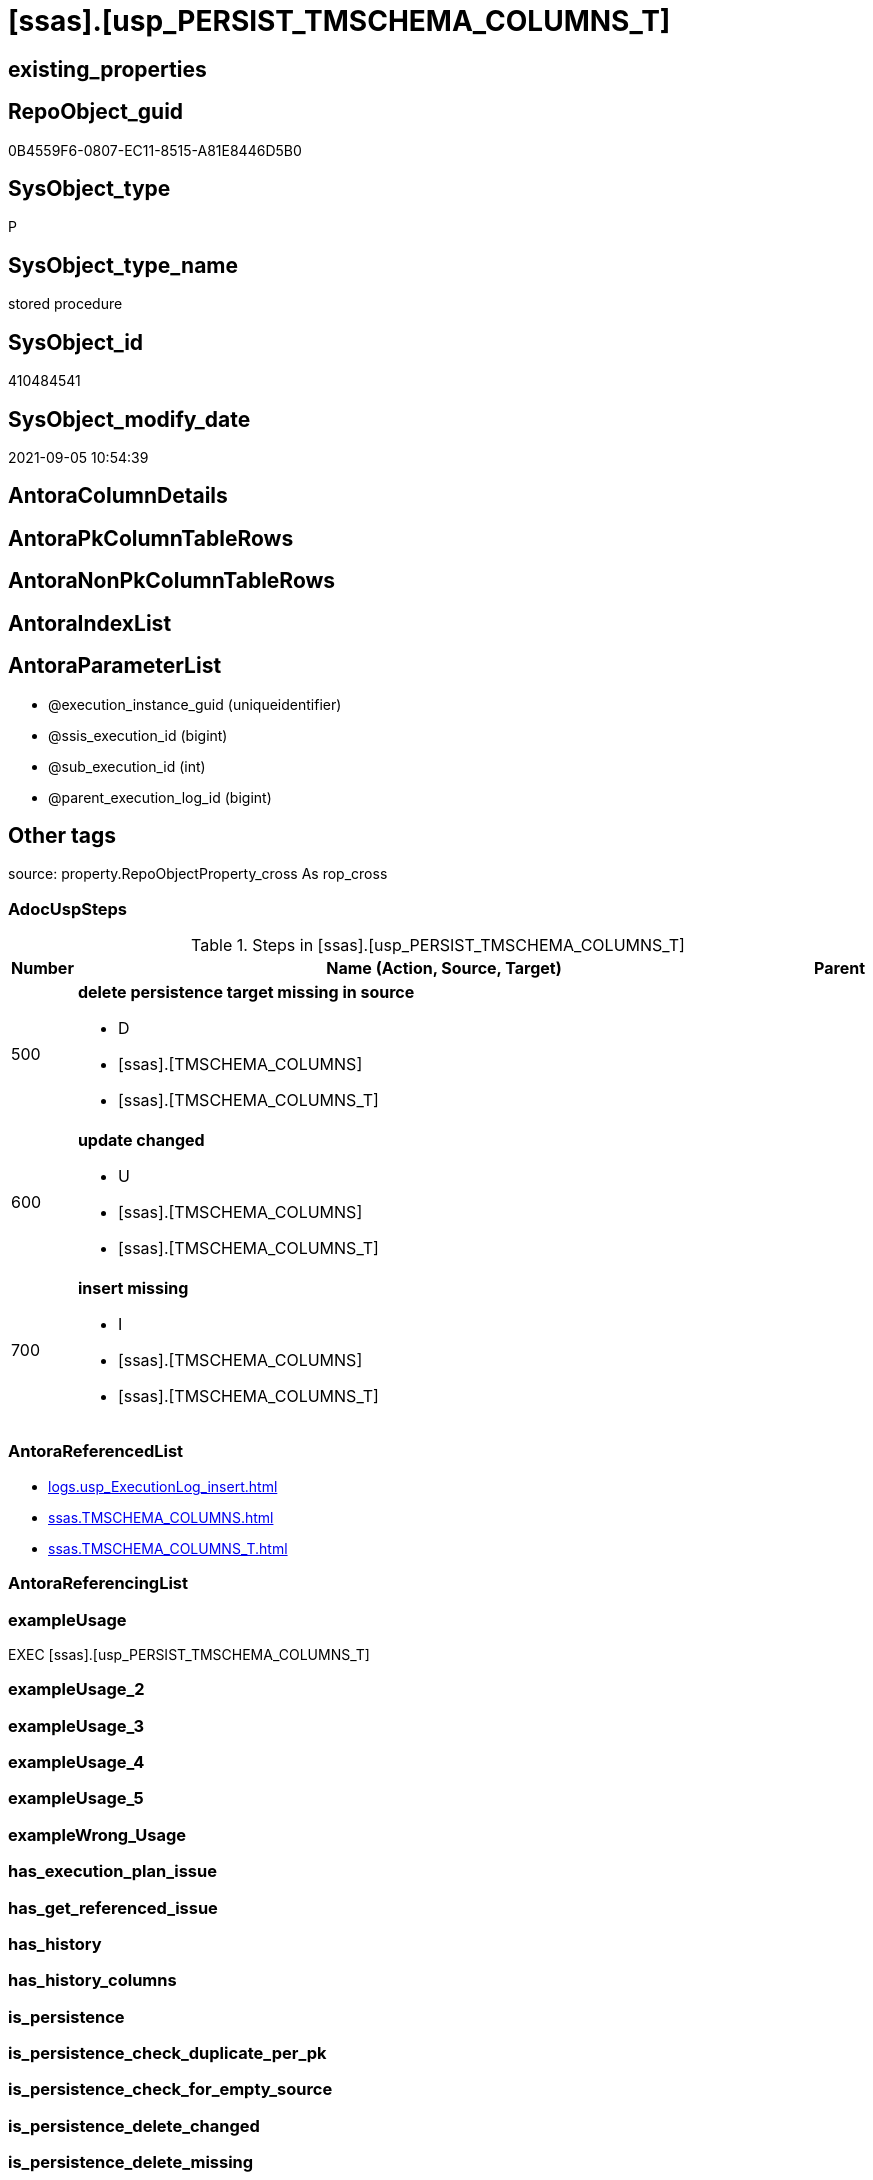 = [ssas].[usp_PERSIST_TMSCHEMA_COLUMNS_T]

== existing_properties

// tag::existing_properties[]
:ExistsProperty--adocuspsteps:
:ExistsProperty--antorareferencedlist:
:ExistsProperty--exampleusage:
:ExistsProperty--is_repo_managed:
:ExistsProperty--is_ssas:
:ExistsProperty--referencedobjectlist:
:ExistsProperty--sql_modules_definition:
:ExistsProperty--AntoraParameterList:
// end::existing_properties[]

== RepoObject_guid

// tag::RepoObject_guid[]
0B4559F6-0807-EC11-8515-A81E8446D5B0
// end::RepoObject_guid[]

== SysObject_type

// tag::SysObject_type[]
P 
// end::SysObject_type[]

== SysObject_type_name

// tag::SysObject_type_name[]
stored procedure
// end::SysObject_type_name[]

== SysObject_id

// tag::SysObject_id[]
410484541
// end::SysObject_id[]

== SysObject_modify_date

// tag::SysObject_modify_date[]
2021-09-05 10:54:39
// end::SysObject_modify_date[]

== AntoraColumnDetails

// tag::AntoraColumnDetails[]

// end::AntoraColumnDetails[]

== AntoraPkColumnTableRows

// tag::AntoraPkColumnTableRows[]

// end::AntoraPkColumnTableRows[]

== AntoraNonPkColumnTableRows

// tag::AntoraNonPkColumnTableRows[]

// end::AntoraNonPkColumnTableRows[]

== AntoraIndexList

// tag::AntoraIndexList[]

// end::AntoraIndexList[]

== AntoraParameterList

// tag::AntoraParameterList[]
* @execution_instance_guid (uniqueidentifier)
* @ssis_execution_id (bigint)
* @sub_execution_id (int)
* @parent_execution_log_id (bigint)
// end::AntoraParameterList[]

== Other tags

source: property.RepoObjectProperty_cross As rop_cross


=== AdocUspSteps

// tag::adocuspsteps[]
.Steps in [ssas].[usp_PERSIST_TMSCHEMA_COLUMNS_T]
[cols="d,15a,d"]
|===
|Number|Name (Action, Source, Target)|Parent

|500
|
*delete persistence target missing in source*

* D
* [ssas].[TMSCHEMA_COLUMNS]
* [ssas].[TMSCHEMA_COLUMNS_T]

|

|600
|
*update changed*

* U
* [ssas].[TMSCHEMA_COLUMNS]
* [ssas].[TMSCHEMA_COLUMNS_T]

|

|700
|
*insert missing*

* I
* [ssas].[TMSCHEMA_COLUMNS]
* [ssas].[TMSCHEMA_COLUMNS_T]

|
|===

// end::adocuspsteps[]


=== AntoraReferencedList

// tag::antorareferencedlist[]
* xref:logs.usp_ExecutionLog_insert.adoc[]
* xref:ssas.TMSCHEMA_COLUMNS.adoc[]
* xref:ssas.TMSCHEMA_COLUMNS_T.adoc[]
// end::antorareferencedlist[]


=== AntoraReferencingList

// tag::antorareferencinglist[]

// end::antorareferencinglist[]


=== exampleUsage

// tag::exampleusage[]
EXEC [ssas].[usp_PERSIST_TMSCHEMA_COLUMNS_T]
// end::exampleusage[]


=== exampleUsage_2

// tag::exampleusage_2[]

// end::exampleusage_2[]


=== exampleUsage_3

// tag::exampleusage_3[]

// end::exampleusage_3[]


=== exampleUsage_4

// tag::exampleusage_4[]

// end::exampleusage_4[]


=== exampleUsage_5

// tag::exampleusage_5[]

// end::exampleusage_5[]


=== exampleWrong_Usage

// tag::examplewrong_usage[]

// end::examplewrong_usage[]


=== has_execution_plan_issue

// tag::has_execution_plan_issue[]

// end::has_execution_plan_issue[]


=== has_get_referenced_issue

// tag::has_get_referenced_issue[]

// end::has_get_referenced_issue[]


=== has_history

// tag::has_history[]

// end::has_history[]


=== has_history_columns

// tag::has_history_columns[]

// end::has_history_columns[]


=== is_persistence

// tag::is_persistence[]

// end::is_persistence[]


=== is_persistence_check_duplicate_per_pk

// tag::is_persistence_check_duplicate_per_pk[]

// end::is_persistence_check_duplicate_per_pk[]


=== is_persistence_check_for_empty_source

// tag::is_persistence_check_for_empty_source[]

// end::is_persistence_check_for_empty_source[]


=== is_persistence_delete_changed

// tag::is_persistence_delete_changed[]

// end::is_persistence_delete_changed[]


=== is_persistence_delete_missing

// tag::is_persistence_delete_missing[]

// end::is_persistence_delete_missing[]


=== is_persistence_insert

// tag::is_persistence_insert[]

// end::is_persistence_insert[]


=== is_persistence_truncate

// tag::is_persistence_truncate[]

// end::is_persistence_truncate[]


=== is_persistence_update_changed

// tag::is_persistence_update_changed[]

// end::is_persistence_update_changed[]


=== is_repo_managed

// tag::is_repo_managed[]
0
// end::is_repo_managed[]


=== is_ssas

// tag::is_ssas[]
0
// end::is_ssas[]


=== microsoft_database_tools_support

// tag::microsoft_database_tools_support[]

// end::microsoft_database_tools_support[]


=== MS_Description

// tag::ms_description[]

// end::ms_description[]


=== persistence_source_RepoObject_fullname

// tag::persistence_source_repoobject_fullname[]

// end::persistence_source_repoobject_fullname[]


=== persistence_source_RepoObject_fullname2

// tag::persistence_source_repoobject_fullname2[]

// end::persistence_source_repoobject_fullname2[]


=== persistence_source_RepoObject_guid

// tag::persistence_source_repoobject_guid[]

// end::persistence_source_repoobject_guid[]


=== persistence_source_RepoObject_xref

// tag::persistence_source_repoobject_xref[]

// end::persistence_source_repoobject_xref[]


=== pk_index_guid

// tag::pk_index_guid[]

// end::pk_index_guid[]


=== pk_IndexPatternColumnDatatype

// tag::pk_indexpatterncolumndatatype[]

// end::pk_indexpatterncolumndatatype[]


=== pk_IndexPatternColumnName

// tag::pk_indexpatterncolumnname[]

// end::pk_indexpatterncolumnname[]


=== pk_IndexSemanticGroup

// tag::pk_indexsemanticgroup[]

// end::pk_indexsemanticgroup[]


=== ReferencedObjectList

// tag::referencedobjectlist[]
* [logs].[usp_ExecutionLog_insert]
* [ssas].[TMSCHEMA_COLUMNS]
* [ssas].[TMSCHEMA_COLUMNS_T]
// end::referencedobjectlist[]


=== usp_persistence_RepoObject_guid

// tag::usp_persistence_repoobject_guid[]

// end::usp_persistence_repoobject_guid[]


=== UspExamples

// tag::uspexamples[]

// end::uspexamples[]


=== UspParameters

// tag::uspparameters[]

// end::uspparameters[]

== Boolean Attributes

source: property.RepoObjectProperty WHERE property_int = 1

// tag::boolean_attributes[]

// end::boolean_attributes[]

== sql_modules_definition

// tag::sql_modules_definition[]
[%collapsible]
====
[source,sql]
----
/*
code of this procedure is managed in the dhw repository. Do not modify manually.
Use [uspgenerator].[GeneratorUsp], [uspgenerator].[GeneratorUspParameter], [uspgenerator].[GeneratorUspStep], [uspgenerator].[GeneratorUsp_SqlUsp]
*/
CREATE   PROCEDURE [ssas].[usp_PERSIST_TMSCHEMA_COLUMNS_T]
----keep the code between logging parameters and "START" unchanged!
---- parameters, used for logging; you don't need to care about them, but you can use them, wenn calling from SSIS or in your workflow to log the context of the procedure call
  @execution_instance_guid UNIQUEIDENTIFIER = NULL --SSIS system variable ExecutionInstanceGUID could be used, any other unique guid is also fine. If NULL, then NEWID() is used to create one
, @ssis_execution_id BIGINT = NULL --only SSIS system variable ServerExecutionID should be used, or any other consistent number system, do not mix different number systems
, @sub_execution_id INT = NULL --in case you log some sub_executions, for example in SSIS loops or sub packages
, @parent_execution_log_id BIGINT = NULL --in case a sup procedure is called, the @current_execution_log_id of the parent procedure should be propagated here. It allowes call stack analyzing
AS
BEGIN
DECLARE
 --
   @current_execution_log_id BIGINT --this variable should be filled only once per procedure call, it contains the first logging call for the step 'start'.
 , @current_execution_guid UNIQUEIDENTIFIER = NEWID() --a unique guid for any procedure call. It should be propagated to sub procedures using "@parent_execution_log_id = @current_execution_log_id"
 , @source_object NVARCHAR(261) = NULL --use it like '[schema].[object]', this allows data flow vizualizatiuon (include square brackets)
 , @target_object NVARCHAR(261) = NULL --use it like '[schema].[object]', this allows data flow vizualizatiuon (include square brackets)
 , @proc_id INT = @@procid
 , @proc_schema_name NVARCHAR(128) = OBJECT_SCHEMA_NAME(@@procid) --schema ande name of the current procedure should be automatically logged
 , @proc_name NVARCHAR(128) = OBJECT_NAME(@@procid)               --schema ande name of the current procedure should be automatically logged
 , @event_info NVARCHAR(MAX)
 , @step_id INT = 0
 , @step_name NVARCHAR(1000) = NULL
 , @rows INT

--[event_info] get's only the information about the "outer" calling process
--wenn the procedure calls sub procedures, the [event_info] will not change
SET @event_info = (
  SELECT TOP 1 [event_info]
  FROM sys.dm_exec_input_buffer(@@spid, CURRENT_REQUEST_ID())
  ORDER BY [event_info]
  )

IF @execution_instance_guid IS NULL
 SET @execution_instance_guid = NEWID();
--
--SET @rows = @@ROWCOUNT;
SET @step_id = @step_id + 1
SET @step_name = 'start'
SET @source_object = NULL
SET @target_object = NULL

EXEC logs.usp_ExecutionLog_insert
 --these parameters should be the same for all logging execution
   @execution_instance_guid = @execution_instance_guid
 , @ssis_execution_id = @ssis_execution_id
 , @sub_execution_id = @sub_execution_id
 , @parent_execution_log_id = @parent_execution_log_id
 , @current_execution_guid = @current_execution_guid
 , @proc_id = @proc_id
 , @proc_schema_name = @proc_schema_name
 , @proc_name = @proc_name
 , @event_info = @event_info
 --the following parameters are individual for each call
 , @step_id = @step_id --@step_id should be incremented before each call
 , @step_name = @step_name --assign individual step names for each call
 --only the "start" step should return the log id into @current_execution_log_id
 --all other calls should not overwrite @current_execution_log_id
 , @execution_log_id = @current_execution_log_id OUTPUT
----you can log the content of your own parameters, do this only in the start-step
----data type is sql_variant

--
PRINT '[ssas].[usp_PERSIST_TMSCHEMA_COLUMNS_T]'
--keep the code between logging parameters and "START" unchanged!
--
----START
--
----- start here with your own code
--
/*{"ReportUspStep":[{"Number":500,"Name":"delete persistence target missing in source","has_logging":1,"is_condition":0,"is_inactive":0,"is_SubProcedure":0,"log_source_object":"[ssas].[TMSCHEMA_COLUMNS]","log_target_object":"[ssas].[TMSCHEMA_COLUMNS_T]","log_flag_InsertUpdateDelete":"D"}]}*/
PRINT CONCAT('usp_id;Number;Parent_Number: ',71,';',500,';',NULL);

DELETE T
FROM [ssas].[TMSCHEMA_COLUMNS_T] AS T
WHERE
NOT EXISTS
(SELECT 1 FROM [ssas].[TMSCHEMA_COLUMNS] AS S
WHERE
T.[databasename] = S.[databasename]
AND T.[ID] = S.[ID]
)
 

-- Logging START --
SET @rows = @@ROWCOUNT
SET @step_id = @step_id + 1
SET @step_name = 'delete persistence target missing in source'
SET @source_object = '[ssas].[TMSCHEMA_COLUMNS]'
SET @target_object = '[ssas].[TMSCHEMA_COLUMNS_T]'

EXEC logs.usp_ExecutionLog_insert 
 @execution_instance_guid = @execution_instance_guid
 , @ssis_execution_id = @ssis_execution_id
 , @sub_execution_id = @sub_execution_id
 , @parent_execution_log_id = @parent_execution_log_id
 , @current_execution_guid = @current_execution_guid
 , @proc_id = @proc_id
 , @proc_schema_name = @proc_schema_name
 , @proc_name = @proc_name
 , @event_info = @event_info
 , @step_id = @step_id
 , @step_name = @step_name
 , @source_object = @source_object
 , @target_object = @target_object
 , @deleted = @rows
-- Logging END --

/*{"ReportUspStep":[{"Number":600,"Name":"update changed","has_logging":1,"is_condition":0,"is_inactive":0,"is_SubProcedure":0,"log_source_object":"[ssas].[TMSCHEMA_COLUMNS]","log_target_object":"[ssas].[TMSCHEMA_COLUMNS_T]","log_flag_InsertUpdateDelete":"U"}]}*/
PRINT CONCAT('usp_id;Number;Parent_Number: ',71,';',600,';',NULL);

UPDATE T
SET
  T.[databasename] = S.[databasename]
, T.[ID] = S.[ID]
, T.[Alignment] = S.[Alignment]
, T.[AttributeHierarchyID] = S.[AttributeHierarchyID]
, T.[ColumnOriginID] = S.[ColumnOriginID]
, T.[ColumnStorageID] = S.[ColumnStorageID]
, T.[DataCategory] = S.[DataCategory]
, T.[Description] = S.[Description]
, T.[DisplayFolder] = S.[DisplayFolder]
, T.[DisplayOrdinal] = S.[DisplayOrdinal]
, T.[ErrorMessage] = S.[ErrorMessage]
, T.[ExplicitDataType] = S.[ExplicitDataType]
, T.[ExplicitName] = S.[ExplicitName]
, T.[Expression] = S.[Expression]
, T.[FormatString] = S.[FormatString]
, T.[InferredDataType] = S.[InferredDataType]
, T.[InferredName] = S.[InferredName]
, T.[IsAvailableInMDX] = S.[IsAvailableInMDX]
, T.[IsDefaultImage] = S.[IsDefaultImage]
, T.[IsDefaultLabel] = S.[IsDefaultLabel]
, T.[IsHidden] = S.[IsHidden]
, T.[IsKey] = S.[IsKey]
, T.[IsNullable] = S.[IsNullable]
, T.[IsUnique] = S.[IsUnique]
, T.[KeepUniqueRows] = S.[KeepUniqueRows]
, T.[ModifiedTime] = S.[ModifiedTime]
, T.[RefreshedTime] = S.[RefreshedTime]
, T.[SortByColumnID] = S.[SortByColumnID]
, T.[SourceColumn] = S.[SourceColumn]
, T.[SourceProviderType] = S.[SourceProviderType]
, T.[State] = S.[State]
, T.[StructureModifiedTime] = S.[StructureModifiedTime]
, T.[SummarizeBy] = S.[SummarizeBy]
, T.[SystemFlags] = S.[SystemFlags]
, T.[TableDetailPosition] = S.[TableDetailPosition]
, T.[TableID] = S.[TableID]
, T.[Type] = S.[Type]

FROM [ssas].[TMSCHEMA_COLUMNS_T] AS T
INNER JOIN [ssas].[TMSCHEMA_COLUMNS] AS S
ON
T.[databasename] = S.[databasename]
AND T.[ID] = S.[ID]

WHERE
   T.[Alignment] <> S.[Alignment]
OR T.[AttributeHierarchyID] <> S.[AttributeHierarchyID]
OR T.[ColumnOriginID] <> S.[ColumnOriginID] OR (S.[ColumnOriginID] IS NULL AND NOT T.[ColumnOriginID] IS NULL) OR (NOT S.[ColumnOriginID] IS NULL AND T.[ColumnOriginID] IS NULL)
OR T.[ColumnStorageID] <> S.[ColumnStorageID]
OR T.[DataCategory] <> S.[DataCategory] OR (S.[DataCategory] IS NULL AND NOT T.[DataCategory] IS NULL) OR (NOT S.[DataCategory] IS NULL AND T.[DataCategory] IS NULL)
OR T.[Description] <> S.[Description] OR (S.[Description] IS NULL AND NOT T.[Description] IS NULL) OR (NOT S.[Description] IS NULL AND T.[Description] IS NULL)
OR T.[DisplayFolder] <> S.[DisplayFolder] OR (S.[DisplayFolder] IS NULL AND NOT T.[DisplayFolder] IS NULL) OR (NOT S.[DisplayFolder] IS NULL AND T.[DisplayFolder] IS NULL)
OR T.[DisplayOrdinal] <> S.[DisplayOrdinal]
OR T.[ErrorMessage] <> S.[ErrorMessage] OR (S.[ErrorMessage] IS NULL AND NOT T.[ErrorMessage] IS NULL) OR (NOT S.[ErrorMessage] IS NULL AND T.[ErrorMessage] IS NULL)
OR T.[ExplicitDataType] <> S.[ExplicitDataType]
OR T.[ExplicitName] <> S.[ExplicitName]
OR T.[Expression] <> S.[Expression] OR (S.[Expression] IS NULL AND NOT T.[Expression] IS NULL) OR (NOT S.[Expression] IS NULL AND T.[Expression] IS NULL)
OR T.[FormatString] <> S.[FormatString] OR (S.[FormatString] IS NULL AND NOT T.[FormatString] IS NULL) OR (NOT S.[FormatString] IS NULL AND T.[FormatString] IS NULL)
OR T.[InferredDataType] <> S.[InferredDataType]
OR T.[InferredName] <> S.[InferredName] OR (S.[InferredName] IS NULL AND NOT T.[InferredName] IS NULL) OR (NOT S.[InferredName] IS NULL AND T.[InferredName] IS NULL)
OR T.[IsAvailableInMDX] <> S.[IsAvailableInMDX]
OR T.[IsDefaultImage] <> S.[IsDefaultImage]
OR T.[IsDefaultLabel] <> S.[IsDefaultLabel]
OR T.[IsHidden] <> S.[IsHidden]
OR T.[IsKey] <> S.[IsKey]
OR T.[IsNullable] <> S.[IsNullable]
OR T.[IsUnique] <> S.[IsUnique]
OR T.[KeepUniqueRows] <> S.[KeepUniqueRows]
OR T.[ModifiedTime] <> S.[ModifiedTime]
OR T.[RefreshedTime] <> S.[RefreshedTime] OR (S.[RefreshedTime] IS NULL AND NOT T.[RefreshedTime] IS NULL) OR (NOT S.[RefreshedTime] IS NULL AND T.[RefreshedTime] IS NULL)
OR T.[SortByColumnID] <> S.[SortByColumnID] OR (S.[SortByColumnID] IS NULL AND NOT T.[SortByColumnID] IS NULL) OR (NOT S.[SortByColumnID] IS NULL AND T.[SortByColumnID] IS NULL)
OR T.[SourceColumn] <> S.[SourceColumn] OR (S.[SourceColumn] IS NULL AND NOT T.[SourceColumn] IS NULL) OR (NOT S.[SourceColumn] IS NULL AND T.[SourceColumn] IS NULL)
OR T.[SourceProviderType] <> S.[SourceProviderType] OR (S.[SourceProviderType] IS NULL AND NOT T.[SourceProviderType] IS NULL) OR (NOT S.[SourceProviderType] IS NULL AND T.[SourceProviderType] IS NULL)
OR T.[State] <> S.[State]
OR T.[StructureModifiedTime] <> S.[StructureModifiedTime]
OR T.[SummarizeBy] <> S.[SummarizeBy]
OR T.[SystemFlags] <> S.[SystemFlags]
OR T.[TableDetailPosition] <> S.[TableDetailPosition]
OR T.[TableID] <> S.[TableID]
OR T.[Type] <> S.[Type]


-- Logging START --
SET @rows = @@ROWCOUNT
SET @step_id = @step_id + 1
SET @step_name = 'update changed'
SET @source_object = '[ssas].[TMSCHEMA_COLUMNS]'
SET @target_object = '[ssas].[TMSCHEMA_COLUMNS_T]'

EXEC logs.usp_ExecutionLog_insert 
 @execution_instance_guid = @execution_instance_guid
 , @ssis_execution_id = @ssis_execution_id
 , @sub_execution_id = @sub_execution_id
 , @parent_execution_log_id = @parent_execution_log_id
 , @current_execution_guid = @current_execution_guid
 , @proc_id = @proc_id
 , @proc_schema_name = @proc_schema_name
 , @proc_name = @proc_name
 , @event_info = @event_info
 , @step_id = @step_id
 , @step_name = @step_name
 , @source_object = @source_object
 , @target_object = @target_object
 , @updated = @rows
-- Logging END --

/*{"ReportUspStep":[{"Number":700,"Name":"insert missing","has_logging":1,"is_condition":0,"is_inactive":0,"is_SubProcedure":0,"log_source_object":"[ssas].[TMSCHEMA_COLUMNS]","log_target_object":"[ssas].[TMSCHEMA_COLUMNS_T]","log_flag_InsertUpdateDelete":"I"}]}*/
PRINT CONCAT('usp_id;Number;Parent_Number: ',71,';',700,';',NULL);

INSERT INTO 
 [ssas].[TMSCHEMA_COLUMNS_T]
 (
  [databasename]
, [ID]
, [Alignment]
, [AttributeHierarchyID]
, [ColumnOriginID]
, [ColumnStorageID]
, [DataCategory]
, [Description]
, [DisplayFolder]
, [DisplayOrdinal]
, [ErrorMessage]
, [ExplicitDataType]
, [ExplicitName]
, [Expression]
, [FormatString]
, [InferredDataType]
, [InferredName]
, [IsAvailableInMDX]
, [IsDefaultImage]
, [IsDefaultLabel]
, [IsHidden]
, [IsKey]
, [IsNullable]
, [IsUnique]
, [KeepUniqueRows]
, [ModifiedTime]
, [RefreshedTime]
, [SortByColumnID]
, [SourceColumn]
, [SourceProviderType]
, [State]
, [StructureModifiedTime]
, [SummarizeBy]
, [SystemFlags]
, [TableDetailPosition]
, [TableID]
, [Type]
)
SELECT
  [databasename]
, [ID]
, [Alignment]
, [AttributeHierarchyID]
, [ColumnOriginID]
, [ColumnStorageID]
, [DataCategory]
, [Description]
, [DisplayFolder]
, [DisplayOrdinal]
, [ErrorMessage]
, [ExplicitDataType]
, [ExplicitName]
, [Expression]
, [FormatString]
, [InferredDataType]
, [InferredName]
, [IsAvailableInMDX]
, [IsDefaultImage]
, [IsDefaultLabel]
, [IsHidden]
, [IsKey]
, [IsNullable]
, [IsUnique]
, [KeepUniqueRows]
, [ModifiedTime]
, [RefreshedTime]
, [SortByColumnID]
, [SourceColumn]
, [SourceProviderType]
, [State]
, [StructureModifiedTime]
, [SummarizeBy]
, [SystemFlags]
, [TableDetailPosition]
, [TableID]
, [Type]

FROM [ssas].[TMSCHEMA_COLUMNS] AS S
WHERE
NOT EXISTS
(SELECT 1
FROM [ssas].[TMSCHEMA_COLUMNS_T] AS T
WHERE
T.[databasename] = S.[databasename]
AND T.[ID] = S.[ID]
)

-- Logging START --
SET @rows = @@ROWCOUNT
SET @step_id = @step_id + 1
SET @step_name = 'insert missing'
SET @source_object = '[ssas].[TMSCHEMA_COLUMNS]'
SET @target_object = '[ssas].[TMSCHEMA_COLUMNS_T]'

EXEC logs.usp_ExecutionLog_insert 
 @execution_instance_guid = @execution_instance_guid
 , @ssis_execution_id = @ssis_execution_id
 , @sub_execution_id = @sub_execution_id
 , @parent_execution_log_id = @parent_execution_log_id
 , @current_execution_guid = @current_execution_guid
 , @proc_id = @proc_id
 , @proc_schema_name = @proc_schema_name
 , @proc_name = @proc_name
 , @event_info = @event_info
 , @step_id = @step_id
 , @step_name = @step_name
 , @source_object = @source_object
 , @target_object = @target_object
 , @inserted = @rows
-- Logging END --

--
--finish your own code here
--keep the code between "END" and the end of the procedure unchanged!
--
--END
--
--SET @rows = @@ROWCOUNT
SET @step_id = @step_id + 1
SET @step_name = 'end'
SET @source_object = NULL
SET @target_object = NULL

EXEC logs.usp_ExecutionLog_insert
   @execution_instance_guid = @execution_instance_guid
 , @ssis_execution_id = @ssis_execution_id
 , @sub_execution_id = @sub_execution_id
 , @parent_execution_log_id = @parent_execution_log_id
 , @current_execution_guid = @current_execution_guid
 , @proc_id = @proc_id
 , @proc_schema_name = @proc_schema_name
 , @proc_name = @proc_name
 , @event_info = @event_info
 , @step_id = @step_id
 , @step_name = @step_name
 , @source_object = @source_object
 , @target_object = @target_object

END


----
====
// end::sql_modules_definition[]


